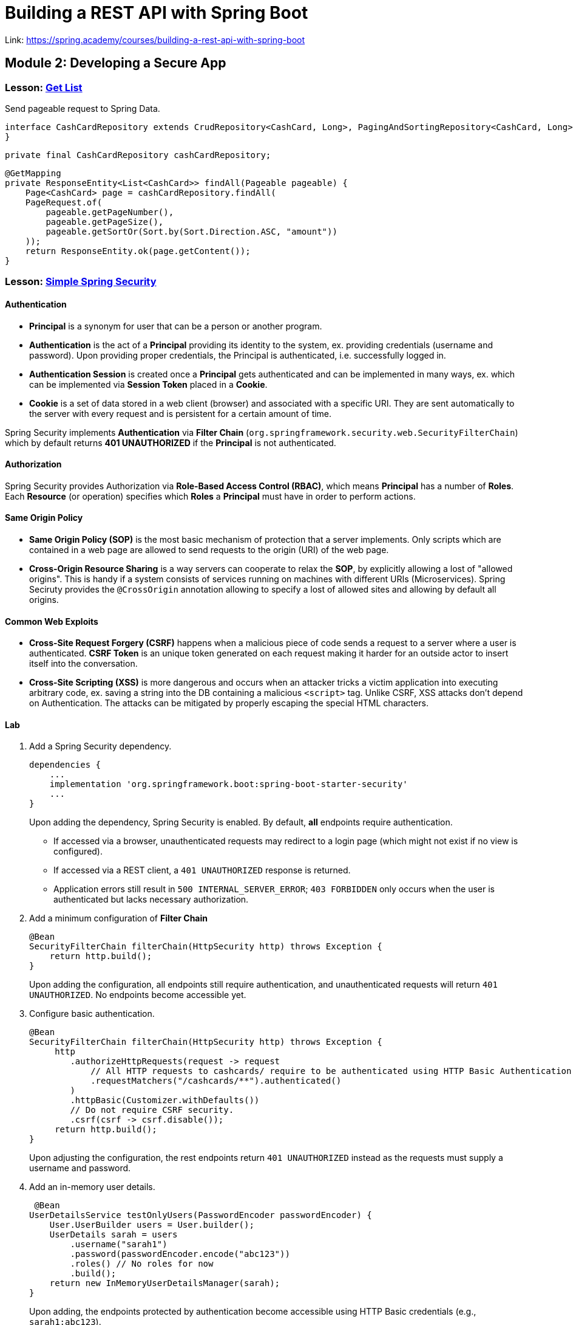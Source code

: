 = Building a REST API with Spring Boot

Link: https://spring.academy/courses/building-a-rest-api-with-spring-boot

== Module 2: Developing a Secure App

=== Lesson: link:https://spring.academy/courses/building-a-rest-api-with-spring-boot/lessons/get-list[Get List]

Send pageable request to Spring Data.

[,java]
----
interface CashCardRepository extends CrudRepository<CashCard, Long>, PagingAndSortingRepository<CashCard, Long> {
}
----

[,java]
----
private final CashCardRepository cashCardRepository;
----

[,java]
----
@GetMapping
private ResponseEntity<List<CashCard>> findAll(Pageable pageable) {
    Page<CashCard> page = cashCardRepository.findAll(
    PageRequest.of(
        pageable.getPageNumber(),
        pageable.getPageSize(),
        pageable.getSortOr(Sort.by(Sort.Direction.ASC, "amount"))
    ));
    return ResponseEntity.ok(page.getContent());
}
----

=== Lesson: link:https://spring.academy/courses/building-a-rest-api-with-spring-boot/lessons/simple-spring-security[Simple Spring Security]

==== Authentication

- *Principal* is a synonym for user that can be a person or another program.
- *Authentication* is the act of a *Principal* providing its identity to the system, ex. providing credentials (username and password).
  Upon providing proper credentials, the Principal is authenticated, i.e. successfully logged in.
- *Authentication Session* is created once a *Principal* gets authenticated and can be implemented in many ways, ex. which can be implemented via *Session Token* placed in a *Cookie*.
- *Cookie* is a set of data stored in a web client (browser) and associated with a specific URI.
  They are sent automatically to the server with every request and is persistent for a certain amount of time.

Spring Security implements *Authentication* via **Filter Chain** (`org.springframework.security.web.SecurityFilterChain`) which by default returns *401 UNAUTHORIZED* if the *Principal* is not authenticated.

==== Authorization

Spring Security provides Authorization via *Role-Based Access Control (RBAC)*, which means *Principal* has a number of *Roles*.
Each *Resource* (or operation) specifies which *Roles* a *Principal* must have in order to perform actions.

==== Same Origin Policy

- *Same Origin Policy (SOP)* is the most basic mechanism of protection that a server implements.
Only scripts which are contained in a web page are allowed to send requests to the origin (URI) of the web page.
- *Cross-Origin Resource Sharing* is a way servers can cooperate to relax the *SOP*, by explicitly allowing a lost of "allowed origins".
This is handy if a system consists of services running on machines with different URIs (Microservices).
Spring Seciruty provides the `@CrossOrigin` annotation allowing to specify a lost of allowed sites and allowing by default all origins.

==== Common Web Exploits

- *Cross-Site Request Forgery (CSRF)* happens when a malicious piece of code sends a request to a server where a user is authenticated.
*CSRF Token* is an unique token generated on each request making it harder for an outside actor to insert itself into the conversation.
- *Cross-Site Scripting (XSS)* is more dangerous and occurs when an attacker tricks a victim application into executing arbitrary code, ex. saving a string into the DB containing a malicious `<script>` tag.
Unlike CSRF, XSS attacks don’t depend on Authentication.
The attacks can be mitigated by properly escaping the special HTML characters.

==== Lab

1. Add a Spring Security dependency.
+
[,groovy]
----
dependencies {
    ...
    implementation 'org.springframework.boot:spring-boot-starter-security'
    ...
}
----
+
Upon adding the dependency, Spring Security is enabled. By default, *all* endpoints require authentication.
+
- If accessed via a browser, unauthenticated requests may redirect to a login page (which might not exist if no view is configured).
- If accessed via a REST client, a `401 UNAUTHORIZED` response is returned.
- Application errors still result in `500 INTERNAL_SERVER_ERROR`; `403 FORBIDDEN` only occurs when the user is authenticated but lacks necessary authorization.

2. Add a minimum configuration of *Filter Chain*
+
[,java]
----
@Bean
SecurityFilterChain filterChain(HttpSecurity http) throws Exception {
    return http.build();
}
----
+
Upon adding the configuration, all endpoints still require authentication, and unauthenticated requests will return `401 UNAUTHORIZED`.
No endpoints become accessible yet.

3. Configure basic authentication.
+
[,java]
----
@Bean
SecurityFilterChain filterChain(HttpSecurity http) throws Exception {
     http
        .authorizeHttpRequests(request -> request
            // All HTTP requests to cashcards/ require to be authenticated using HTTP Basic Authentication security (username and password).
            .requestMatchers("/cashcards/**").authenticated()
        )
        .httpBasic(Customizer.withDefaults())
        // Do not require CSRF security.
        .csrf(csrf -> csrf.disable());
     return http.build();
}
----
Upon adjusting the configuration, the rest endpoints return `401 UNAUTHORIZED` instead as the requests must supply a username and password.

4. Add an in-memory user details.
+
[,java]
----
 @Bean
UserDetailsService testOnlyUsers(PasswordEncoder passwordEncoder) {
    User.UserBuilder users = User.builder();
    UserDetails sarah = users
        .username("sarah1")
        .password(passwordEncoder.encode("abc123"))
        .roles() // No roles for now
        .build();
    return new InMemoryUserDetailsManager(sarah);
}
----
+
Upon adding, the endpoints protected by authentication become accessible using HTTP Basic credentials (e.g., `sarah1:abc123`).

5. Adjust the in-memory user details with roles and enable role-based security.
+
[,java]
----
@Bean
UserDetailsService testOnlyUsers(PasswordEncoder passwordEncoder) {
    User.UserBuilder users = User.builder();
    UserDetails sarah = users
        .username("sarah1")
        .password(passwordEncoder.encode("abc123"))
        .roles("CARD-OWNER") // new role
        .build();
    UserDetails hankOwnsNoCards = users
        .username("hank-owns-no-cards")
        .password(passwordEncoder.encode("qrs456"))
        .roles("NON-OWNER") // new role
        .build();
    return new InMemoryUserDetailsManager(sarah, hankOwnsNoCards);
}
----
+
[,java]
----
@Bean
SecurityFilterChain filterChain(HttpSecurity http) throws Exception {
    http
        .authorizeHttpRequests(request -> request
            // enable RBAC: Replace the .authenticated() call with the hasRole(...) call.
            .requestMatchers("/cashcards/**").hasRole("CARD-OWNER"))
        .httpBasic(Customizer.withDefaults())
        .csrf(csrf -> csrf.disable());
    return http.build();
}
----
Upon adjusting the configuration, the endpoints are accessible for the users with the correct role and `403 FORBIDDEN` for the remaining users.

6. Restrict resources ownership.
+
[,java]
----
interface CashCardRepository extends CrudRepository<CashCard, Long>, PagingAndSortingRepository<CashCard, Long> {

    CashCard findByIdAndOwner(Long id, String owner);
    Page<CashCard> findByOwner(String owner, PageRequest pageRequest);
}
----
+
[,java]
----
@GetMapping("/{requestedId}")
private ResponseEntity<CashCard> findById(@PathVariable Long requestedId, Principal principal) {
    Optional<CashCard> cashCardOptional = Optional.ofNullable(cashCardRepository.findByIdAndOwner(requestedId, principal.getName()));
    if (cashCardOptional.isPresent()) {
        return ResponseEntity.ok(cashCardOptional.get());
    } else {
        return ResponseEntity.notFound().build();
    }
}
----

Spring Security issued a guidance regarding link:https://docs.spring.io/spring-security/site/docs/5.0.x/reference/html/csrf.html#when-to-use-csrf-protection[non-browser clients].

> When should you use CSRF protection? Our recommendation is to use CSRF protection for any request that could be processed by a browser by normal users. If you are only creating a service that is used by non-browser clients, you will likely want to disable CSRF protection.


Course: Building a REST API with Spring Boot
Module 2: Developing a Secure App
Lesson: https://spring.academy/courses/building-a-rest-api-with-spring-boot/lessons/implementing-put

If you need the server to return the `Location` header of the created resource, then you must use `POST`.
Alternatively, when the resource URI is known at creation time (for example Invoice API), you can use `PUT`.

[cols="1,1,2,3,1,2", options="header"]
|===
|*HTTP Method* |Operation |Definition of Resource URI |What does it do? |Response Status Code |Response Body

|*POST*
|Create
|Server generates and returns the URI
|Creates a sub-resource ("under" or "within" the passed URI)
|201 CREATED
|The created resource

|*PUT*
|Create
|Client supplies the URI
|Creates a resource (at the Request URI)
|201 CREATED
|The created resource

|*PUT*
|Update
|Client supplies the URI
|Replaces the resource: The entire record is replaced by the object in the Request
|204 NO CONTENT
|(empty)

|*PATCH*
|Update
|Client supplies the URI
|Partial Update: modify only fields included in the request on the existing record
|200 OK
|The updated resource
|===



=== Lesson: link:https://spring.academy/courses/building-a-rest-api-with-spring-boot/lessons/implementing-delete[Implementing Delete]

==== Delete Options

- *Hard Delete* is a simple option and to delete the record from the database.
With a hard delete, it’s gone forever.
- *Soft Delete* is an alternative which works by marking records as "deleted" in the database, so they are retained, but marked as deleted, ex. via boolean `IS_DELETED` or timestamp `DELETED_DATE`.

==== Audit Trail and Archiving

If we use *Hard Delete* it is recommended to store additional data to know when and who deleted a record:

- *Archive* the deleted data into a different location.
- Add audit fields to the record itself, for example `DELETED_DATE` or `DELETED_BY_USER`.
This is not limited to Delete operations, but Create and Update also.

